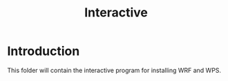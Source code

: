#+title: Interactive

* Introduction
This folder will contain the interactive program for installing WRF and WPS.
#+begin_src bash :tangle main.sh

#+end_src

